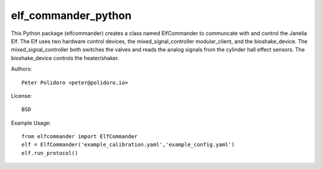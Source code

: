 elf_commander_python
====================

This Python package (elfcommander) creates a class named ElfCommander
to communcate with and control the Janelia Elf. The Elf uses two
hardware control devices, the mixed_signal_controller modular_client,
and the bioshake_device. The mixed_signal_controller both switches the
valves and reads the analog signals from the cylinder hall effect
sensors. The bioshake_device controls the heater/shaker.

Authors::

    Peter Polidoro <peter@polidoro.io>

License::

    BSD

Example Usage::

    from elfcommander import ElfCommander
    elf = ElfCommander('example_calibration.yaml','example_config.yaml')
    elf.run_protocol()
